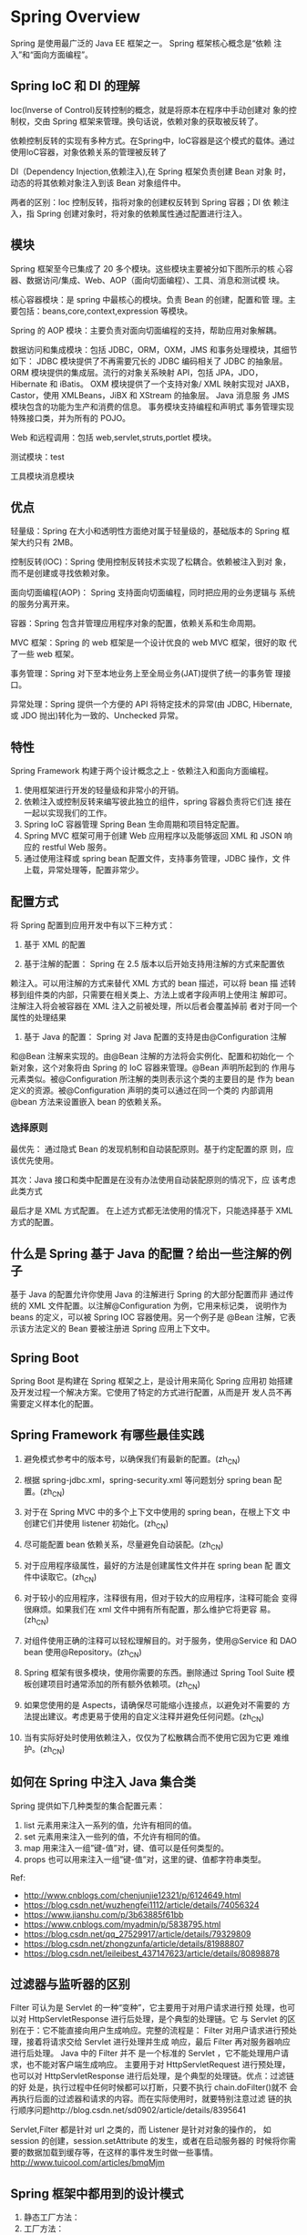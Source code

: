 * Spring Overview
  Spring 是使用最广泛的 Java EE 框架之一。 Spring 框架核心概念是“依赖
  注入”和“面向方面编程”。
  
** Spring IoC 和 DI 的理解
   Ioc(Inverse of Control)反转控制的概念，就是将原本在程序中手动创建对
   象的控制权，交由 Spring 框架来管理。换句话说，依赖对象的获取被反转了。

   依赖控制反转的实现有多种方式。在Spring中，IoC容器是这个模式的载体。通过使用IoC容器，对象依赖关系的管理被反转了
   
   
   DI（Dependency Injection,依赖注入),在 Spring 框架负责创建 Bean 对象
   时，动态的将其依赖对象注入到该 Bean 对象组件中。

   两者的区别：Ioc 控制反转，指将对象的创建权反转到 Spring 容器；DI 依
   赖注入，指 Spring 创建对象时，将对象的依赖属性通过配置进行注入。

** 模块
   Spring 框架至今已集成了 20 多个模块。这些模块主要被分如下图所示的核
   心容器、数据访问/集成、Web、AOP（面向切面编程）、工具、消息和测试模
   块。

   核心容器模块：是 spring 中最核心的模块。负责 Bean 的创建，配置和管
   理。主要包括：beans,core,context,expression 等模块。

   Spring 的 AOP 模块：主要负责对面向切面编程的支持，帮助应用对象解耦。

   数据访问和集成模块：包括 JDBC，ORM，OXM，JMS 和事务处理模块，其细节
   如下： JDBC 模块提供了不再需要冗长的 JDBC 编码相关了 JDBC 的抽象层。
   ORM 模块提供的集成层。流行的对象关系映射 API，包括 JPA，JDO，
   Hibernate 和 iBatis。 OXM 模块提供了一个支持对象/ XML 映射实现对
   JAXB，Castor，使用 XMLBeans，JiBX 和 XStream 的抽象层。 Java 消息服
   务 JMS 模块包含的功能为生产和消费的信息。 事务模块支持编程和声明式
   事务管理实现特殊接口类，并为所有的 POJO。

   Web 和远程调用：包括 web,servlet,struts,portlet 模块。

   测试模块：test

   工具模块消息模块

** 优点
   轻量级：Spring 在大小和透明性方面绝对属于轻量级的，基础版本的
   Spring 框架大约只有 2MB。

   控制反转(IOC)：Spring 使用控制反转技术实现了松耦合。依赖被注入到对
   象，而不是创建或寻找依赖对象。

   面向切面编程(AOP)： Spring 支持面向切面编程，同时把应用的业务逻辑与
   系统的服务分离开来。

   容器：Spring 包含并管理应用程序对象的配置，依赖关系和生命周期。

   MVC 框架：Spring 的 web 框架是一个设计优良的 web MVC 框架，很好的取
   代了一些 web 框架。

   事务管理：Spring 对下至本地业务上至全局业务(JAT)提供了统一的事务管
   理接口。

   异常处理：Spring 提供一个方便的 API 将特定技术的异常(由 JDBC,
   Hibernate, 或 JDO 抛出)转化为一致的、Unchecked 异常。

** 特性
   Spring Framework 构建于两个设计概念之上 - 依赖注入和面向方面编程。
   1. 使用框架进行开发的轻量级和非常小的开销。
   2. 依赖注入或控制反转来编写彼此独立的组件，spring 容器负责将它们连
      接在一起以实现我们的工作。
   3. Spring IoC 容器管理 Spring Bean 生命周期和项目特定配置。
   4. Spring MVC 框架可用于创建 Web 应用程序以及能够返回 XML 和 JSON
      响应的 restful Web 服务。
   5. 通过使用注释或 spring bean 配置文件，支持事务管理，JDBC 操作，文
      件上载，异常处理等，配置非常少。

** 配置方式
   将 Spring 配置到应用开发中有以下三种方式：

   1. 基于 XML 的配置

   2. 基于注解的配置： Spring 在 2.5 版本以后开始支持用注解的方式来配置依
   赖注入。可以用注解的方式来替代 XML 方式的 bean 描述，可以将 bean 描
   述转移到组件类的内部，只需要在相关类上、方法上或者字段声明上使用注
   解即可。注解注入将会被容器在 XML 注入之前被处理，所以后者会覆盖掉前
   者对于同一个属性的处理结果

   3. 基于 Java 的配置： Spring 对 Java 配置的支持是由@Configuration 注解
   和@Bean 注解来实现的。由@Bean 注解的方法将会实例化、配置和初始化一
   个新对象，这个对象将由 Spring 的 IoC 容器来管理。@Bean 声明所起到的
   作用与元素类似。被@Configuration 所注解的类则表示这个类的主要目的是
   作为 bean 定义的资源。被@Configuration 声明的类可以通过在同一个类的
   内部调用@bean 方法来设置嵌入 bean 的依赖关系。

*** 选择原则
    最优先： 通过隐式 Bean 的发现机制和自动装配原则。基于约定配置的原
    则，应该优先使用。

    其次：Java 接口和类中配置是在没有办法使用自动装配原则的情况下，应
    该考虑此类方式

    最后才是 XML 方式配置。 在上述方式都无法使用的情况下，只能选择基于
    XML 方式的配置。

** 什么是 Spring 基于 Java 的配置？给出一些注解的例子
   基于 Java 的配置允许你使用 Java 的注解进行 Spring 的大部分配置而非
   通过传统的 XML 文件配置。以注解@Configuration 为例，它用来标记类，
   说明作为 beans 的定义，可以被 Spring IOC 容器使用。另一个例子是
   @Bean 注解，它表示该方法定义的 Bean 要被注册进 Spring 应用上下文中。

** Spring Boot
   Spring Boot 是构建在 Spring 框架之上，是设计用来简化 Spring 应用初
   始搭建及开发过程一个解决方案。它使用了特定的方式进行配置，从而是开
   发人员不再需要定义样本化的配置。

** Spring Framework 有哪些最佳实践
   1. 避免模式参考中的版本号，以确保我们有最新的配置。(zh_CN)

   2. 根据 spring-jdbc.xml，spring-security.xml 等问题划分 spring bean
      配置。(zh_CN)

   3. 对于在 Spring MVC 中的多个上下文中使用的 spring bean，在根上下文
      中创建它们并使用 listener 初始化。(zh_CN)

   4. 尽可能配置 bean 依赖关系，尽量避免自动装配。(zh_CN)

   5. 对于应用程序级属性，最好的方法是创建属性文件并在 spring bean 配
      置文件中读取它。(zh_CN)

   6. 对于较小的应用程序，注释很有用，但对于较大的应用程序，注释可能会
      变得很麻烦。如果我们在 xml 文件中拥有所有配置，那么维护它将更容
      易。(zh_CN)

   7. 对组件使用正确的注释可以轻松理解目的。对于服务，使用@Service 和
      DAO bean 使用@Repository。(zh_CN)

   8. Spring 框架有很多模块，使用你需要的东西。删除通过 Spring Tool
      Suite 模板创建项目时通常添加的所有额外依赖项。(zh_CN)
   
   9. 如果您使用的是 Aspects，请确保尽可能缩小连接点，以避免对不需要的
      方法提出建议。考虑更易于使用的自定义注释并避免任何问题。(zh_CN)

   10. 当有实际好处时使用依赖注入，仅仅为了松散耦合而不使用它因为它更
       难维护。(zh_CN)
** 如何在 Spring 中注入 Java 集合类
   Spring 提供如下几种类型的集合配置元素： 
   1. list 元素用来注入一系列的值，允许有相同的值。
   2. set 元素用来注入一些列的值，不允许有相同的值。
   3. map 用来注入一组”键-值”对，键、值可以是任何类型的。
   4. props 也可以用来注入一组”键-值”对，这里的键、值都字符串类型。




 


   Ref:
   - http://www.cnblogs.com/chenjunjie12321/p/6124649.html
   - https://blog.csdn.net/wuzhengfei1112/article/details/74056324
   - https://www.jianshu.com/p/3b63885f61bb
   - https://www.cnblogs.com/myadmin/p/5838795.html
   - https://blog.csdn.net/qq_27529917/article/details/79329809
   - https://blog.csdn.net/zhongzunfa/article/details/81988807
   - https://blog.csdn.net/leileibest_437147623/article/details/80898878



** 过滤器与监听器的区别
   Filter 可认为是 Servlet 的一种“变种”，它主要用于对用户请求进行预
   处理，也可以对 HttpServletResponse 进行后处理，是个典型的处理链。它
   与 Servlet 的区别在于：它不能直接向用户生成响应。完整的流程是：
   Filter 对用户请求进行预处理，接着将请求交给 Servlet 进行处理并生成
   响应，最后 Filter 再对服务器响应进行后处理。 Java 中的 Filter 并不
   是一个标准的 Servlet ，它不能处理用户请求，也不能对客户端生成响应。
   主要用于对 HttpServletRequest 进行预处理，也可以对
   HttpServletResponse 进行后处理，是个典型的处理链。优点：过滤链的好
   处是，执行过程中任何时候都可以打断，只要不执行 chain.doFilter()就不
   会再执行后面的过滤器和请求的内容。而在实际使用时，就要特别注意过滤
   链的执行顺序问题http://blog.csdn.net/sd0902/article/details/8395641

   Servlet,Filter 都是针对 url 之类的，而 Listener 是针对对象的操作的，
   如 session 的创建，session.setAttribute 的发生，或者在启动服务器的
   时候将你需要的数据加载到缓存等，在这样的事件发生时做一些事情。
   http://www.tuicool.com/articles/bmqMjm

** Spring 框架中都用到的设计模式
   
   1. 静态工厂方法：
   2. 工厂方法：



   2. 代理模式：在 AOP 和 remoting 中被用的比较多。
      
   3. 单例模式：在 spring 配置文件中定义的 bean 默认为单例模式。

   4. 装饰模式：@Autowired

   5. 代理模式：

   6. 模板


   模板方法—用来解决代码重复的问题 比如. RestTemplate, JmsTemplate,
   JpaTemplate。 前端控制器—Srping 提供了 DispatcherServlet 来对请求进
   行分发。 视图帮助(View Helper )—Spring 提供了一系列的 JSP 标签，高
   效宏来辅助将分散的代码整合在视图里。 依赖注入—贯穿于 BeanFactory /
   ApplicationContext 接口的核心理念。

   工厂模式—BeanFactory 用来创建对象的实例。

   Builder 模式- 自定义配置文件的解析 bean 是时采用 builder 模式，一步
   一步地构建一个 beanDefinition

   策略模式：Spring 中策略模式使用有多个地方，如 Bean 定义对象的创建以
   及代理对象的创建等。这里主要看一下代理对象创建的策略模式的实现。 前
   面已经了解 Spring 的代理方式有两个 Jdk 动态代理和 CGLIB 代理。这两
   个代理方式的使用正是使用了策略模式。

* Spring 核心
** Spring IoC
*** [#A] IoC容器的初始化过程
    1. 定位BeanDefinition资源

       由ResourceLoader通过统一的Resource接口完成。Bean定义信息有多种存
       在形式，如FileSystemResource, ClassPathResource等。
      
    2. 载入BeanDefinition

       把用户定义好的Bean解析成IoC内部的数据结构BeanDefinition。这个结
       构就是POJO对象在IoC容器中的抽象。通过这个结构，使用IoC容器能够方
       便地对Bean进行管理。IoC容器通过HashMap来持有这些数据。
      
    3. 注册BeanDefinition

       通过调用BeanDefinitionRegistry接口来向IoC容器注册这些BeanDefinition。

      
    在IoC容器的初始化过程中，一般不包括Bean依赖注入的执行。在Spring IoC
    的设计中，Bean定义的转入和依赖注入是两个过程。依赖注入一般发生在第
    一次通过getBean向容器索取Bean的时候。但当有一些Bean做一个预实例化的
    需求时，可将这些Bean的lazyinit属性设为false，使这些Bean的依赖注入在
    IoC容器初始化时就预先完成了。
*** [#A] IoC容器的依赖注入过程
    依赖注入的过程是由用户第一次向IoC容器索取Bean时触发的。

    在BeanFactory接口中，有一个getBean定义，这个接口的实现就是触发依赖
    注入的地方。

    getBean这后，会调用createBean，在这个过程中会依据BeanDefinition定义
    的要求生成，不但生成了需要的Bean,还对Bean进行了初始化,如
    init-method,后置处理器等。

    对象的生成有多种方式，如工厂方法，使用构造函数，CGLib等。

*** Autowiring自动装配
    初始化时注入 spring bean 依赖项的过程称为 Spring Bean Wiring。

    通常，最佳做法是对所有 bean 依赖项进行显式连接，但 spring 框架也支
    持自动装配。我们可以用@Autowired 带有自动装配的字段或方法的注释。为
    了使这个注释起作用，我们还需要在 spring bean 配置文件中启用基于注释
    的配置。这可以通过 context：annotation-config 元素来完成。

    当对Bean配置了自动装配时，IoC容器会根据这个配置，使用反射自动查找属
    性的类型或名字，然后基于属性的类型和名字来自动匹配IoC容器中的Bean，
    从而自动地完成依赖注入。

*** 有哪些自动装配模式
     1. no：这是 Spring 框架的默认设置，在该设置下自动装配是关闭的，开发
	者需要自行在 bean 定义中用标签明确的设置依赖关系。

     2. byName：该选项可以根据 bean 名称设置依赖关系。当向一个 bean 中
	自动装配一个属性时，容器将根据 bean 的名称自动在在配置文件中查询
	一个匹配的 bean。如果找到的话，就装配这个属性，如果没找到的话就
	报错。

     3. byType：该选项可以根据 bean 类型设置依赖关系。当向一个 bean 中自
	动装配一个属性时，容器将根据 bean 的类型自动在在配置文件中查询一
	个匹配的 bean。如果找到的话，就装配这个属性，如果没找到的话就报
	错。

     4. constructor：构造器的自动装配和 byType 模式类似，但是仅仅适用于与
	有构造器相同参数的 bean，如果在容器中没有找到与构造器参数类型一
	致的 bean，那么将会抛出异常。

     5. autodetect：该模式自动探测使用构造器自动装配或者 byType 自动装配。
	首先，首先会尝试找合适的带参数的构造器，如果找到的话就是用构造器
	自动装配，如果在 bean 内部没有找到相应的构造器或者是无参构造器，
	容器就会自动选择 byTpe 的自动装配方式。
*** BeanFactory，ApplicationContext
*** Bean的依赖检查
    一般情况下，依赖注入在第一次向容器索取Bean时发生，但不能保证一定能
    够成功。若需要重新检查这些依赖关系的的有效性，会是一件非常烦琐的事
    情。为了解决这个问题，通过dependency-check属性来指定依赖检查模式
    (none, simple, object, all四种)。
*** Spring 单例 bean 是线程安全的吗
    不是，Spring 框架中的单例 beans 不是线程安全的。
*** Spring Bean 的作用域(Scope)
    1. singleton：这种 bean 范围是默认的，这种范围确保不管接受到多少个
       请求，每个容器中只有一个 bean 的实例，单例的模式由 bean factory
       自身来维护。

    2. prototype：原形范围与单例范围相反，为每一个 bean 请求提供一个实
       例。

    3. request：在请求 bean 范围内会每一个来自客户端的网络请求创建一个实例，在请求完成以后，bean 会失效并被垃圾回收器回收。

    4. Session：与请求范围类似，确保每个 session 中有一个 bean 的实例，
       在 session 过期后，bean 会随之失效。

    5. global-session：global-session 和 Portlet 应用相关。当你的应用部
       署在 Portlet 容器中工作时，它包含很多 portlet。如果你想要声明让
       所有的 portlet 共用全局的存储变量的话，那么这全局变量需要存储在
       global-session 中。

*** Spring Bean 属性注入方式
    1. 基于构造方法注入依赖
    2. 基于 setter 方法注入依赖
    3. 基于字段注入依赖(通过反射直接注入到字段属性)

    构造方法和 set 方法可以组合用于同一个 Bean 对象，Spring 文档推荐对
    强制依赖项使用构造函数注入，对可选依赖项使用 setter 方法注入。

    基于字段注入的方法，虽然看起来更简单清晰，但不推荐使用，有以下缺点：
    - 不能跟构造函数注入一样，创建不可变的对象。
    - 只能靠 DI 容器反射注入属性，不能在外部注入使用
    - 真实的依赖关系隐藏在内部

    Field 注入应该尽可能地去避免使用。作为替代，你应该使用构构造器注入
    或 Setter 注入。他们都有利有弊，需要视情况而定。当然你可以在同一个
    类中使用这两种方法。构造器注入更适合强制性的注入旨在不变性，Setter
    注入更适合可变性的注入。

*** BeanFactory 接口与 ApplicationContext 接口的区别
    1. ApplicationContext 接口 继承 BeanFactory 接口，Spring 的核心工厂
       是 BeanFactory，BeanFactory 采取延迟加载，第一次 getBean 时才会
       初始化 Bean，ApplicationContext 是在加载配置文件时初始化 Bean.
    2. ApplicationContext 是对 BeanFactory 扩展，添加了国际化处理，事件
       传递和 bean 自动装配以及各种不同应用层的 Context 实现，现实开发
       中基本使用的都是 ApplicationContext,web 项目使用
       WebApplicationContext,很少使用 BeanFactory.

*** Spring 实例化 bean 的方法
    1. 使用类构造器（默认是无参数）
    2. 使用静态工厂方法（简单工厂模式）
    3. 使用实例工厂方法（工厂方法模式）

*** @Component和@Configuration 
    从上面可以看到，虽然Component注解也会当做配置类，但是并不会为其生成
    CGLIB代理Class，所以在生成Driver对象时和生成Car对象时调用car()方法
    执行了两次new操作，所以是不同的对象。当时Configuration注解时，生成
    当前对象的子类Class，并对方法拦截，第二次调用car()方法时直接从
    BeanFactory之中获取对象，所以得到的是同一个对象。

*** Spring事务不生效的问题与循环依赖问题
    1. 提出问题
      
     　不知道你是否遇到过这样的情况，在ssm框架中开发web引用，或者使用
       springboot开发应用，当我们调用一个带有@Transactional注解的方法执
       行某项事务操作的时候，有时候会发现事务是不生效的。

     　你是否考虑过这是为什么，又该如何来修复事务呢？

    2. 分析问题

       要想弄明白事务不生效的原因，我们首先要弄明白Spring中事务的实现原
       理，而Spring中的声明式事务是使用AOP来实现的。

       Spring中AOP又是依靠什么实现的呢？动态代理，在Spring中使用的两种
       动态代理，一种是java原生提供的JDK动态代理，另一种是第三方提供的
       CGLIB动态代理，前者基于接口实现，后者基于类实现，明显后者的适用
       范围更加广泛，但是原生的JDK动态代理却是速度要快很多，两者各有特
       色。

       动态代理的目的就是在应用运行时实时生成代理类，这样我们就能在已有
       实现的基础上对其进行增强，这其实也就是AOP的目的所在，增强类的功
       能。
      
       动态代理生成的代理类拥有原生类的所有公有方法，针对指定方法的调用
       会转移到代理类的同名方法之上，而在这个方法之内会在调用原生类的同
       名方法之外进行一些其他的操作，比如日志记录，比如安全检查，比如事
       务操作等。

       当我们在Controller层直接调用service层的一个带有事务注解的方法时，
       就会执行以上步骤：生成代理类，调用代理类的同名方法，由代理类实现
       事务功能，再调用原生类的方法进行逻辑执行。

       上面这种情况是没有问题的，有问题的是我们在service层内部的方法调
       用本类中的带有事务注解的方法时，该事务注解将失效，我们的调用方式
       无非就是直接调用或者用this调用，这两种情况效果其实是一样的，都是
       用当前实例调用。

       结合之前的AOP和动态代理的介绍，我们很容易就能理解这里事务失效的
       原因：那就是我们调用目标事务方法的时候直接调用的原生的方法，而没
       有调用代理类中的代理方法，也就是说，我们没有调用进行了事务增强的
       方法，如此一来事务当然会失效了。

       这么来说，我们需要调用代理类中增强之后的代理方法，才能使事务生效。

    3. 解决
       1. 不使用this调用,使用注入的实例来调用该方法，即可使事务生效。
       2. 暴露AOP代理的方式实现。
 　　　2. 一种是将事务注解添加到类上。
       3. 再一种就是就是将被调用的事务方法，放到另一个类中再进行调用。

*** Spring Bean 的生命周期
    Bean 在 Spring 中的生命周期如下：

    1. 实例化,Spring 通过 new 关键字将一个 Bean 进行实例化，Java Bean
       都有默认的构造函数，因此不需要提供构造参数。

    2. 注入依赖,Spring 根据 xml 文件中的配置通过调用 Bean 中的 setXXX
       方法填入对应的属性。

    3. 事件通知，Spring 依次检查 Bean 是否实现了 BeanNameAware、
       BeanFactoryAware、ApplicationContextAware、BeanPostProcessor、
       InitializingBean 接口，如果有的话，依次调用这些接口。

    4. 使用，应用程序可以正常使用这个 Bean 了。

    5. 销毁。如果 Bean 实现了 DisposableBean 接口，就调用其 destroy 方
       法。

** Spring AOP 
   实现 AOP 的技术，主要分为两大类：

   1. 采用动态代理技术，利用截取消息的方式，对该消息进行装饰，以取代原
      有对象行为的执行；

   2. 是采用静态织入的方式，引入特定的语法创建“方面”，从而使得编译器
      可以在编译期间织入有关“方面”的代码。

   Spring AOP 的实现原理其实很简单：AOP 框架负责动态地生成 AOP 代理类，
   这个代理类的方法则由 Advice 和回调目标对象的方法所组成,并将该对象可
   作为目标对象使用。AOP 代理包含了目标对象的全部方法，但 AOP 代理中的
   方法与目标对象的方法存在差异，AOP 方法在特定切入点添加了增强处理，
   并回调了目标对象的方法。

   Spring AOP 使用动态代理技术在运行期织入增强代码。使用两种代理机制：
   1. 基于 JDK 的动态代理（JDK 本身只提供接口的代理）；
   2. 基于 CGlib 的动态代理。

   JDK 的动态代理主要涉及 java.lang.reflect 包中的两个类：Proxy 和
   InvocationHandler。其中 InvocationHandler 只是一个接口，可以通过实
   现该接口定义横切逻辑，并通过反射机制调用目标类的代码，动态的将横切
   逻辑与业务逻辑织在一起。而 Proxy 利用 InvocationHandler 动态创建一
   个符合某一接口的实例，生成目标类的代理对象。 其代理对象必须是某个接
   口的实现,它是通过在运行期间创建一个接口的实现类来完成对目标对象的代
   理.只能实现接口的类生成代理,而不能针对类

   CGLib 采用底层的字节码技术，为一个类创建子类，并在子类中采用方法拦
   截的技术拦截所有父类的调用方法，并顺势织入横切逻辑.它运行期间生成的
   代理对象是目标类的扩展子类.所以无法通知 final 的方法,因为它们不能被
   覆写.是针对类实现代理,主要是为指定的类生成一个子类,覆盖其中方法.

   在 spring 中默认情况下使用 JDK 动态代理实现 AOP,如果
   proxy-target-class 设置为 true 或者使用了优化策略那么会使用 CGLIB
   来创建动态代理.Spring 　 AOP 在这两种方式的实现上基本一样．以 JDK
   代理为例，会使用 JdkDynamicAopProxy 来创建代理，在 invoke()方法首先
   需要织入到当前类的增强器封装到拦截器链中，然后递归的调用这些拦截器
   完成功能的织入．最终返回代理对象
   
* Spring 组件
** Spring MVC与Web环境
** Spring 数据库操作
** Spring 事务处理
   Spring支持编程式事务处理、声明式事务处理方式。

   Spring通过AOP的方式，将通用的事务处理的过程抽象出来，并通过AOP的方
   式进行封装，然后以声明式的使用方式交付给客户使用，实现了事务处理的
   过程和业务代码分离出来。

   Spring为常用的数据源提供了一系列的TransactionManager，解耦了应用与
   具体数据源之间的绑定。
*** 声明式事务处理的实现可分为以下几个部分
    1. 读取和处理在IoC容器中配置的事务处理属性，并转化为Spring事务处理
       需要的内部数据结构。
    2. 统一和事务处理过程。
    3. 底层的事务处理实现。

*** 编程式使用
    在编程式使用事务处理的过程中，利用DefaultTransactionDefinition对象
    来持有事务处理属性。同时在创建事务的过程中得到一个
    TransactionStatus对象，然后直接通过transactionManager的commit()和
    rollback()方法来完成事务处理。
    1. 事务的创建
    2. 事务的挂起
    3. 事务的提交
    4. 事务的回滚

*** 事务处理器的设计与实现
    Spring事务处理的主要过程分两个部分，通用的事务处理框架是在
    AbstractPlatformManager中完成，而Spring的事务接口与数据源实现的接
    口，多半是由具体的事务管理器来完成。

   
   
    Spring并不直接管理事务，而是提供了多种事务管理器，他们将事务管理的
    职责委托给Hibernate或者JTA等持久化机制所提供的相关平台框架的事务来
    实现。
*** 事务几种实现方式
    1. 编程式事务管理对基于 POJO 的应用来说是唯一选择。我们需要在代码
       中调用beginTransaction()、commit()、rollback()等事务管理相关的
       方法，这就是编程式事务管理。
    2. 基于 TransactionProxyFactoryBean的声明式事务管理
    3. 基于 @Transactional 的声明式事务管理
    4. 基于Aspectj AOP配置事务

*** 基本事务属性的定义
    事务属性可以理解成事务的一些基本配置，描述了事务策略如何应用到方法上。事务属性包含了5个方面:
    1. 传播行为
       
       当事务方法被另一个事务方法调用时，必须指定事务应该如何传播。

    2. 隔离级别

    3. 只读
       
       事务的第三个特性是它是否为只读事务。如果事务只对后端的数据库进
       行该操作，数据库可以利用事务的只读特性来进行一些特定的优化。通
       过将事务设置为只读，你就可以给数据库一个机会，让它应用它认为合
       适的优化措施。

    4. 事务超时

       为了使应用程序很好地运行，事务不能运行太长的时间。因为事务可能
       涉及对后端数据库的锁定，所以长时间的事务会不必要的占用数据库资
       源。事务超时就是事务的一个定时器，在特定时间内事务如果没有执行
       完毕，那么就会自动回滚，而不是一直等待其结束。

    5. 回滚规则

       事务五边形的最后一个方面是一组规则，这些规则定义了哪些异常会导
       致事务回滚而哪些不会。默认情况下，事务只有遇到运行期异常时才会
       回滚，而在遇到检查型异常时不会回滚（这一行为与EJB的回滚行为是一
       致的）

       但是你可以声明事务在遇到特定的检查型异常时像遇到运行期异常那样
       回滚。同样，你还可以声明事务遇到特定的异常不回滚，即使这些异常
       是运行期异常。

*** 事务状态
    用PlatformTransactionManager接口的getTransaction()的方法得到的是
    TransactionStatus接口的一个实现。这个接口描述的是一些处理事务提供
    简单的控制事务执行和查询事务状态的方法，在回滚或提交的时候需要应用
    对应的事务状态。

*** 编程式事务
    Spring提供两种方式的编程式事务管理，分别是：使用
    TransactionTemplate和直接使用PlatformTransactionManager。

*** 声明式事务
    根据代理机制的不同，总结了五种Spring事务的配置方式，配置文件如下：
    1. 每个Bean都有一个代理
    2. 所有Bean共享一个代理基类
    3. 使用拦截器
    
*** JDBC事务
    JDBC对事务的支持体现在三个方面：
    1. 自动提交模式(Auto-commit mode)
       
       Connection提供了一个auto-commit的属性来指定事务何时结束。

       1) 当auto-commit为true时，当每个独立SQL操作的执行完毕，事务立即
          自动提交，也就是说每个SQL操作都是一个事务。

          一个独立SQL操作什么时候算执行完毕，JDBC规范是这样规定的：

	  - 对数 据操作语言(DML，如insert,update,delete)和数据定义语言
            (如 create,drop)，语句一执行完就视为执行完毕。
         
	  - 对select语句，当与它关联的ResultSet对象关闭时，视为执行完毕。
	  - 对存储过程或其他返回多个结果的语句，当与它关联的所有
            ResultSet 对象全部关闭，所有update count(update,delete等语
            句操作影响的行数)和output parameter(存储过程的输出参数)都已
            经获取之后，视为执行完毕。

       2) 当auto-commit为false时，每个事务都必须显示调用commit方法进行
          提交，或者显示调用rollback方法进行回滚。auto-commit默认为true。

    2. JDBC提供了5种不同的事务隔离级别，在Connection中进行了定义。
       - TRANSACTION_NONE JDBC驱动不支持事务
       - TRANSACTION_READ_UNCOMMITTED 允许脏读、不可重复读和幻读。
       - TRANSACTION_READ_COMMITTED 禁止脏读，但允许不可重复读和幻读。
       - TRANSACTION_REPEATABLE_READ 禁止脏读和不可重复读，单运行幻读。
       - TRANSACTION_SERIALIZABLE 禁止脏读、不可重复读和幻读。

    3. 保存点(SavePoint)
       
       JDBC定义了SavePoint接口，提供在一个更细粒度的事务控制机制。当设
       置了一个保存点后，可以rollback到该保存点处的状态，而不是
       rollback整个事务。

       Connection接口的setSavepoint和releaseSavepoint方法可以设置和释
       放保存点。

    JDBC规范虽然定义了事务的以上支持行为，但是各个JDBC驱动，数据库厂商
    对事务的支持程度可能各不相同。如果在程序中任意设置，可能得不到想要
    的效果。为此，JDBC提供了DatabaseMetaData接口，提供了一系列JDBC特性
    支持情况的获取方法。比如，通过
    DatabaseMetaData.supportsTransactionIsolationLevel方法可以判断对事
    务隔离级别的支持情况，通过DatabaseMetaData.supportsSavepoints方法
    可以判断对保存点的支持情况。

    Ref: 
    - https://www.cnblogs.com/azhqiang/p/4044127.html
*** Hibernate事务
*** Java持久化API事务（JPA）
    Hibernate多年来一直是事实上的Java持久化标准，但是现在Java持久化API
    作为真正的Java持久化标准进入大家的视野。如果你计划使用JPA的话，那
    你需要使用Spring的JpaTransactionManager来处理事务。


   Ref:
   - https://www.cnblogs.com/yixianyixian/p/8372832.html
   - https://blog.csdn.net/chinacr07/article/details/78817449

* Spring 实践
** Spring.profile实现开发、测试和生产环境的配置和切换
   1. 在resources文件夹下分别为每个环境建立单独的文件夹
   2. 在resources文件夹下建立applicationContext-profile.xml文件，用来
      定义不同的profile
   3. 通过设置spring.profiles.default和spring.profiles.active这两个属
      性来激活和使用对应的配置文件

   
   1. 在SpringBoot的项目中resources文件夹下创建三个以properties为后缀
      的文件
   2. application.properties文件中添加：spring.profiles.active=test

   Ref:
   - https://www.cnblogs.com/strugglion/p/7091021.html
   - https://jingyan.baidu.com/article/425e69e60b5377be15fc16cc.html

* 参考
  -《Spring技术内幕:深入解析Spring架构与设计原理》
  - https://www.jfox.info/2018/18092034/
  - https://www.jfox.info/2018/6438d34/
  - https://www.jfox.info/2018/120f4b3/
  - https://www.jfox.info/2017/69-dao-java-spring-mian-shi-ti-he-da-an.html
  - https://my.oschina.net/guangshan/blog/1807721
  - https://blog.csdn.net/long476964/article/details/80626930
  - https://www.cnblogs.com/V1haoge/p/9476550.html
  - https://my.oschina.net/maojindaoGG/blog/1920783
    
